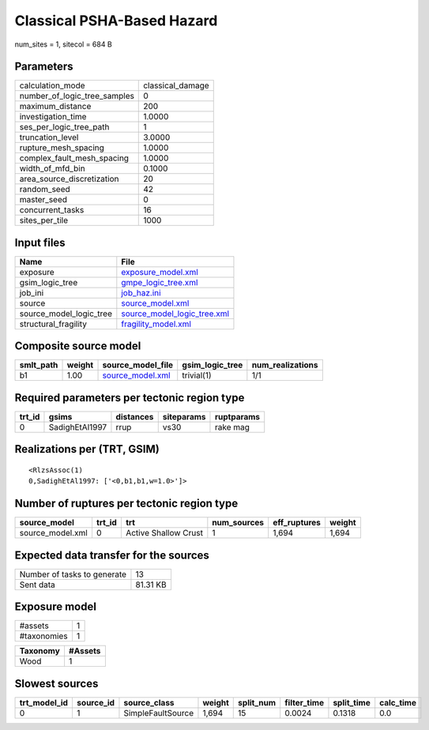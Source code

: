 Classical PSHA-Based Hazard
===========================

num_sites = 1, sitecol = 684 B

Parameters
----------
============================ ================
calculation_mode             classical_damage
number_of_logic_tree_samples 0               
maximum_distance             200             
investigation_time           1.0000          
ses_per_logic_tree_path      1               
truncation_level             3.0000          
rupture_mesh_spacing         1.0000          
complex_fault_mesh_spacing   1.0000          
width_of_mfd_bin             0.1000          
area_source_discretization   20              
random_seed                  42              
master_seed                  0               
concurrent_tasks             16              
sites_per_tile               1000            
============================ ================

Input files
-----------
======================= ============================================================
Name                    File                                                        
======================= ============================================================
exposure                `exposure_model.xml <exposure_model.xml>`_                  
gsim_logic_tree         `gmpe_logic_tree.xml <gmpe_logic_tree.xml>`_                
job_ini                 `job_haz.ini <job_haz.ini>`_                                
source                  `source_model.xml <source_model.xml>`_                      
source_model_logic_tree `source_model_logic_tree.xml <source_model_logic_tree.xml>`_
structural_fragility    `fragility_model.xml <fragility_model.xml>`_                
======================= ============================================================

Composite source model
----------------------
========= ====== ====================================== =============== ================
smlt_path weight source_model_file                      gsim_logic_tree num_realizations
========= ====== ====================================== =============== ================
b1        1.00   `source_model.xml <source_model.xml>`_ trivial(1)      1/1             
========= ====== ====================================== =============== ================

Required parameters per tectonic region type
--------------------------------------------
====== ============== ========= ========== ==========
trt_id gsims          distances siteparams ruptparams
====== ============== ========= ========== ==========
0      SadighEtAl1997 rrup      vs30       rake mag  
====== ============== ========= ========== ==========

Realizations per (TRT, GSIM)
----------------------------

::

  <RlzsAssoc(1)
  0,SadighEtAl1997: ['<0,b1,b1,w=1.0>']>

Number of ruptures per tectonic region type
-------------------------------------------
================ ====== ==================== =========== ============ ======
source_model     trt_id trt                  num_sources eff_ruptures weight
================ ====== ==================== =========== ============ ======
source_model.xml 0      Active Shallow Crust 1           1,694        1,694 
================ ====== ==================== =========== ============ ======

Expected data transfer for the sources
--------------------------------------
=========================== ========
Number of tasks to generate 13      
Sent data                   81.31 KB
=========================== ========

Exposure model
--------------
=========== =
#assets     1
#taxonomies 1
=========== =

======== =======
Taxonomy #Assets
======== =======
Wood     1      
======== =======

Slowest sources
---------------
============ ========= ================= ====== ========= =========== ========== =========
trt_model_id source_id source_class      weight split_num filter_time split_time calc_time
============ ========= ================= ====== ========= =========== ========== =========
0            1         SimpleFaultSource 1,694  15        0.0024      0.1318     0.0      
============ ========= ================= ====== ========= =========== ========== =========